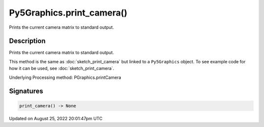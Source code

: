 Py5Graphics.print_camera()
==========================

Prints the current camera matrix to standard output.

Description
-----------

Prints the current camera matrix to standard output.

This method is the same as :doc:`sketch_print_camera` but linked to a ``Py5Graphics`` object. To see example code for how it can be used, see :doc:`sketch_print_camera`.

Underlying Processing method: PGraphics.printCamera

Signatures
------

.. code:: python

    print_camera() -> None
Updated on August 25, 2022 20:01:47pm UTC

